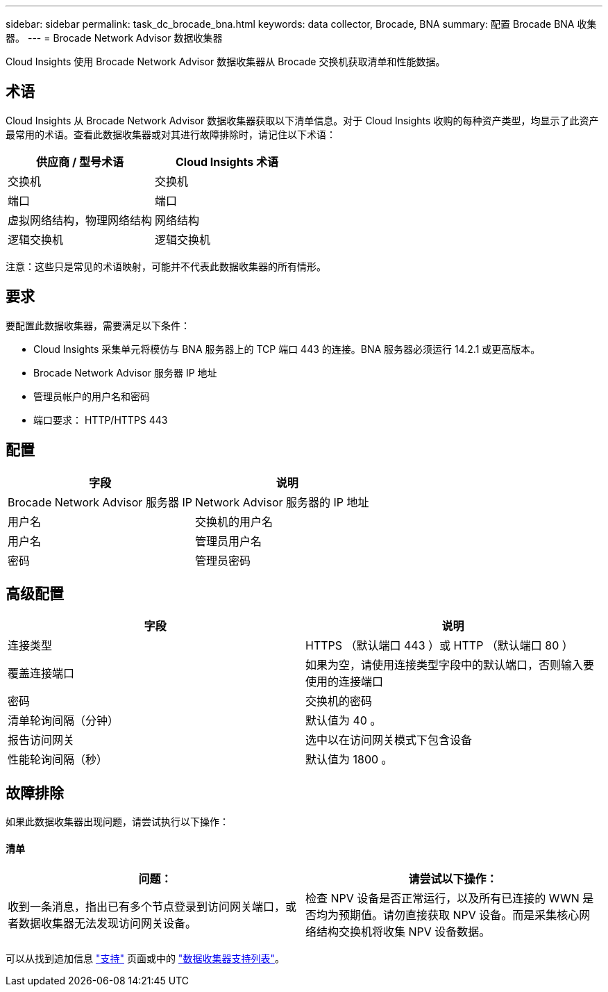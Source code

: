 ---
sidebar: sidebar 
permalink: task_dc_brocade_bna.html 
keywords: data collector, Brocade, BNA 
summary: 配置 Brocade BNA 收集器。 
---
= Brocade Network Advisor 数据收集器


[role="lead"]
Cloud Insights 使用 Brocade Network Advisor 数据收集器从 Brocade 交换机获取清单和性能数据。



== 术语

Cloud Insights 从 Brocade Network Advisor 数据收集器获取以下清单信息。对于 Cloud Insights 收购的每种资产类型，均显示了此资产最常用的术语。查看此数据收集器或对其进行故障排除时，请记住以下术语：

[cols="2*"]
|===
| 供应商 / 型号术语 | Cloud Insights 术语 


| 交换机 | 交换机 


| 端口 | 端口 


| 虚拟网络结构，物理网络结构 | 网络结构 


| 逻辑交换机 | 逻辑交换机 
|===
注意：这些只是常见的术语映射，可能并不代表此数据收集器的所有情形。



== 要求

要配置此数据收集器，需要满足以下条件：

* Cloud Insights 采集单元将模仿与 BNA 服务器上的 TCP 端口 443 的连接。BNA 服务器必须运行 14.2.1 或更高版本。
* Brocade Network Advisor 服务器 IP 地址
* 管理员帐户的用户名和密码
* 端口要求： HTTP/HTTPS 443




== 配置

[cols="2*"]
|===
| 字段 | 说明 


| Brocade Network Advisor 服务器 IP | Network Advisor 服务器的 IP 地址 


| 用户名 | 交换机的用户名 


| 用户名 | 管理员用户名 


| 密码 | 管理员密码 
|===


== 高级配置

[cols="2*"]
|===
| 字段 | 说明 


| 连接类型 | HTTPS （默认端口 443 ）或 HTTP （默认端口 80 ） 


| 覆盖连接端口 | 如果为空，请使用连接类型字段中的默认端口，否则输入要使用的连接端口 


| 密码 | 交换机的密码 


| 清单轮询间隔（分钟） | 默认值为 40 。 


| 报告访问网关 | 选中以在访问网关模式下包含设备 


| 性能轮询间隔（秒） | 默认值为 1800 。 
|===


== 故障排除

如果此数据收集器出现问题，请尝试执行以下操作：



==== 清单

[cols="2*"]
|===
| 问题： | 请尝试以下操作： 


| 收到一条消息，指出已有多个节点登录到访问网关端口，或者数据收集器无法发现访问网关设备。 | 检查 NPV 设备是否正常运行，以及所有已连接的 WWN 是否均为预期值。请勿直接获取 NPV 设备。而是采集核心网络结构交换机将收集 NPV 设备数据。 
|===
可以从找到追加信息 link:concept_requesting_support.html["支持"] 页面或中的 link:https://docs.netapp.com/us-en/cloudinsights/CloudInsightsDataCollectorSupportMatrix.pdf["数据收集器支持列表"]。
